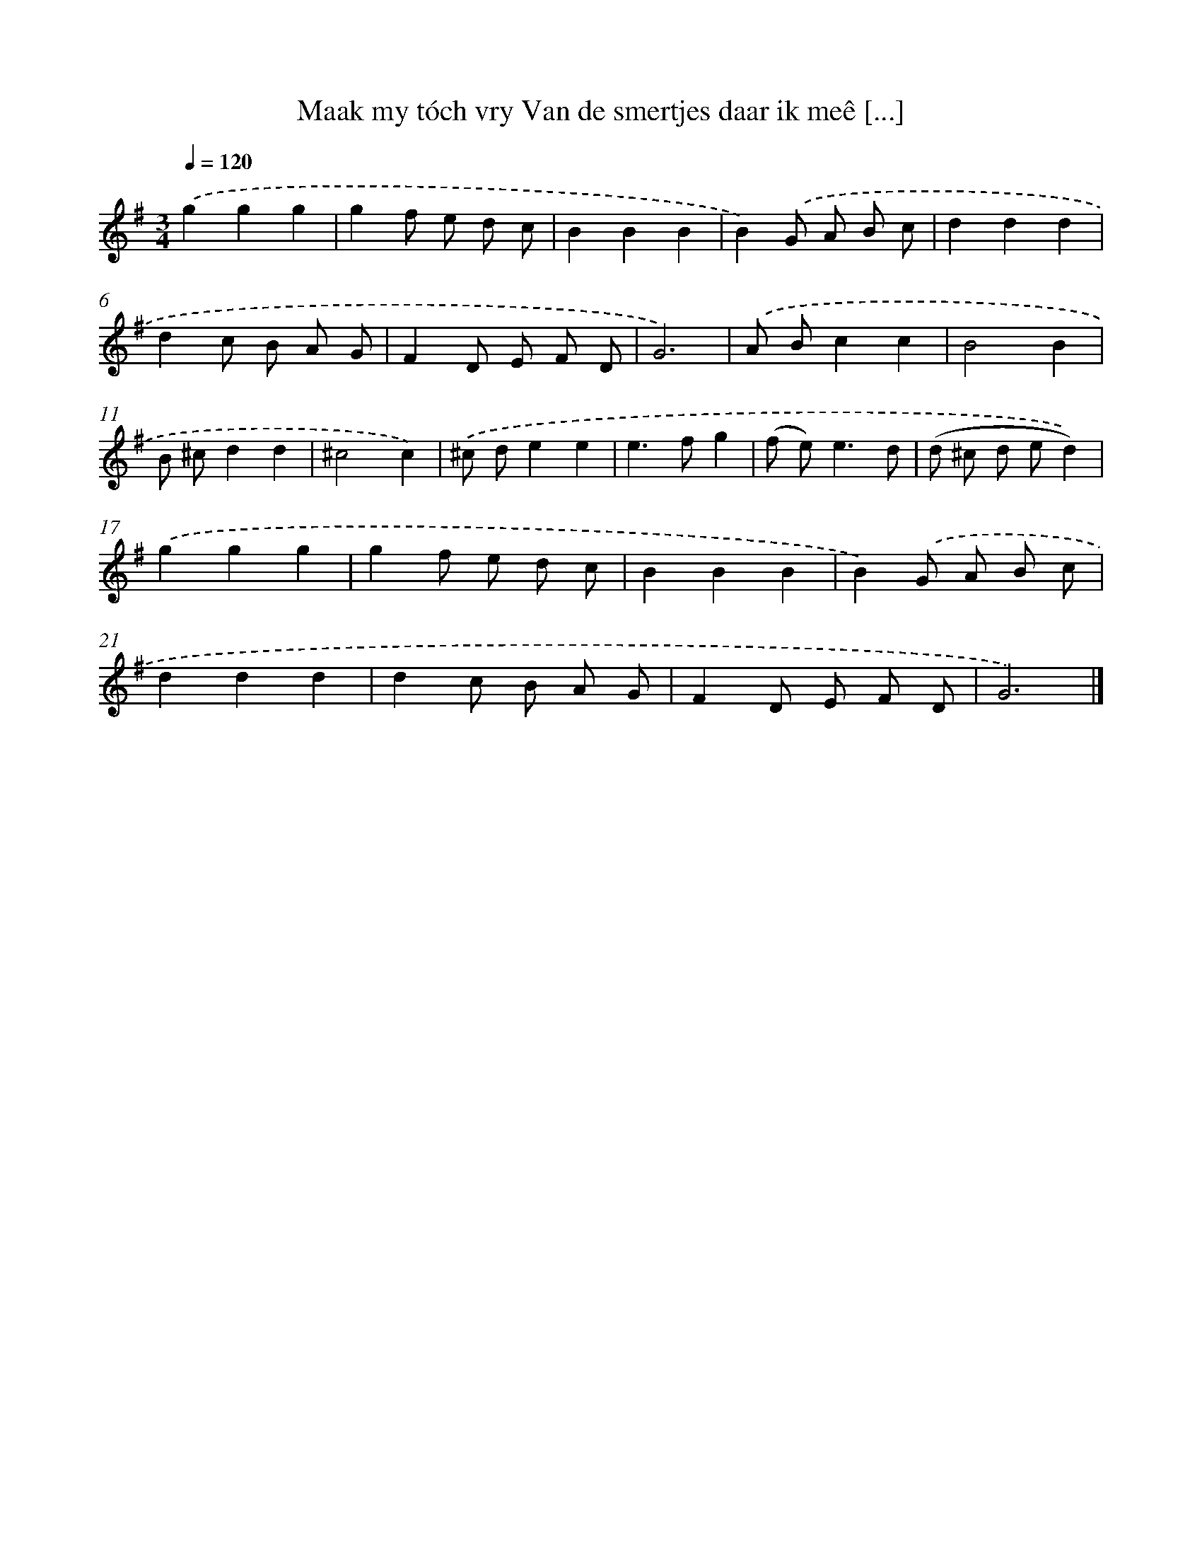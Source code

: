 X: 11111
T: Maak my tóch vry Van de smertjes daar ik meê [...]
%%abc-version 2.0
%%abcx-abcm2ps-target-version 5.9.1 (29 Sep 2008)
%%abc-creator hum2abc beta
%%abcx-conversion-date 2018/11/01 14:37:12
%%humdrum-veritas 2569335481
%%humdrum-veritas-data 64445312
%%continueall 1
%%barnumbers 0
L: 1/8
M: 3/4
Q: 1/4=120
K: G clef=treble
.('g2g2g2 |
g2f e d c |
B2B2B2 |
B2).('G A B c |
d2d2d2 |
d2c B A G |
F2D E F D |
G6) |
.('A Bc2c2 |
B4B2 |
B ^cd2d2 |
^c4c2) |
.('^c de2e2 |
e2>f2g2 |
(f e2<)e2d |
(d ^c d ed2)) |
.('g2g2g2 |
g2f e d c |
B2B2B2 |
B2).('G A B c |
d2d2d2 |
d2c B A G |
F2D E F D |
G6) |]
